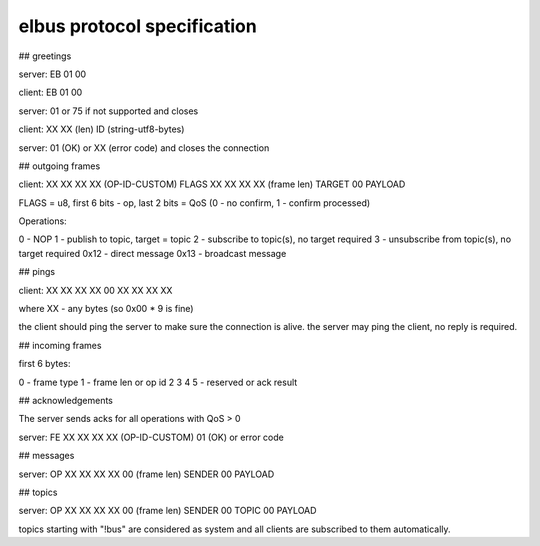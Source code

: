 elbus protocol specification
****************************

## greetings

server: EB 01 00

client: EB 01 00

server: 01 or 75 if not supported and closes

client: XX XX (len) ID (string-utf8-bytes)

server: 01 (OK) or XX (error code) and closes the connection

## outgoing frames

client: XX XX XX XX (OP-ID-CUSTOM) FLAGS XX XX XX XX (frame len) TARGET 00 PAYLOAD

FLAGS = u8, first 6 bits - op, last 2 bits = QoS (0 - no confirm, 1 - confirm
processed)

Operations:

0 - NOP
1 - publish to topic, target = topic
2 - subscribe to topic(s), no target required
3 - unsubscribe from topic(s), no target required
0x12 - direct message
0x13 - broadcast message

## pings

client: XX XX XX XX 00 XX XX XX XX

where XX - any bytes (so 0x00 * 9 is fine)

the client should ping the server to make sure the connection is alive. the
server may ping the client, no reply is required.

## incoming frames

first 6 bytes:

0 - frame type
1 - frame len or op id
2
3
4
5 - reserved or ack result

## acknowledgements

The server sends acks for all operations with QoS > 0

server: FE XX XX XX XX (OP-ID-CUSTOM) 01 (OK) or error code

## messages

server: OP XX XX XX XX 00 (frame len) SENDER 00 PAYLOAD 

## topics

server: OP XX XX XX XX 00 (frame len) SENDER 00 TOPIC 00 PAYLOAD 

topics starting with "!bus" are considered as system and all clients are
subscribed to them automatically.
